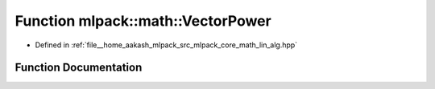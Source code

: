 .. _exhale_function_namespacemlpack_1_1math_1a1afb9b62743ad2c961a4f240d8694e1e:

Function mlpack::math::VectorPower
==================================

- Defined in :ref:`file__home_aakash_mlpack_src_mlpack_core_math_lin_alg.hpp`


Function Documentation
----------------------


.. doxygenfunction:: mlpack::math::VectorPower(arma::vec&, const double)
